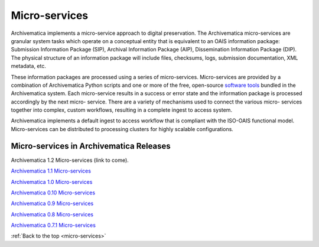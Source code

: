 .. _micro-services:

==============
Micro-services
==============

Archivematica implements a micro-service approach to digital preservation. The
Archivematica micro-services are granular system tasks which operate on a
conceptual entity that is equivalent to an OAIS information package:
Submission Information Package (SIP), Archival Information Package (AIP),
Dissemination Information Package (DIP). The physical structure of an
information package will include files, checksums, logs, submission
documentation, XML metadata, etc.

.. image:: images/Micro-service.*
   :align: right
   :width: 40%
   :alt: Diagram showing general micro-service workflow.

These information packages are processed using a series of micro-services.
Micro-services are provided by a combination of Archivematica Python scripts
and one or more of the free, open-source
`software tools <https://www.archivematica.org/wiki/External_tools>`_ bundled in
the Archivematica system. Each micro-service results in a success or error state
and the information package is processed accordingly by the next micro-
service. There are a variety of mechanisms used to connect the various micro-
services together into complex, custom workflows, resulting in a complete
ingest to access system.

Archivematica implements a default ingest to access workflow that is compliant
with the ISO-OAIS functional model. Micro-services can be distributed to
processing clusters for highly scalable configurations.


Micro-services in Archivematica Releases
----------------------------------------

Archivematica 1.2 Micro-services (link to come).

`Archivematica 1.1 Micro-services <https://www.archivematica.org/wiki/Archivematica_1.1_Micro-services>`_

`Archivematica 1.0 Micro-services <https://www.archivematica.org/wiki/Archivematica_1.0_Micro-services>`_

`Archivematica 0.10 Micro-services <https://www.archivematica.org/wiki/Archivematica_0.10_Micro-services>`_

`Archivematica 0.9 Micro-services <https://www.archivematica.org/wiki/Archivematica_0.9_Micro-services>`_

`Archivematica 0.8 Micro-services <https://www.archivematica.org/wiki/Archivematica_0.8_Micro-services>`_

`Archivematica 0.7.1 Micro-services <https://www.archivematica.org/wiki/Archivematica_0.7.1_Micro-services>`_


:ref:`Back to the top <micro-services>`
